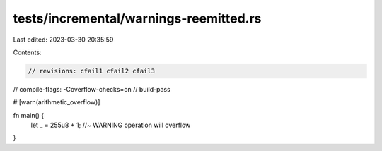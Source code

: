 tests/incremental/warnings-reemitted.rs
=======================================

Last edited: 2023-03-30 20:35:59

Contents:

.. code-block:: rs

    // revisions: cfail1 cfail2 cfail3
// compile-flags: -Coverflow-checks=on
// build-pass

#![warn(arithmetic_overflow)]

fn main() {
    let _ = 255u8 + 1; //~ WARNING operation will overflow
}


